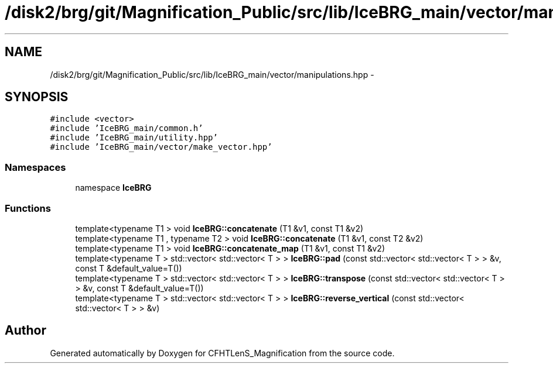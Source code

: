 .TH "/disk2/brg/git/Magnification_Public/src/lib/IceBRG_main/vector/manipulations.hpp" 3 "Tue Jul 7 2015" "Version 0.9.0" "CFHTLenS_Magnification" \" -*- nroff -*-
.ad l
.nh
.SH NAME
/disk2/brg/git/Magnification_Public/src/lib/IceBRG_main/vector/manipulations.hpp \- 
.SH SYNOPSIS
.br
.PP
\fC#include <vector>\fP
.br
\fC#include 'IceBRG_main/common\&.h'\fP
.br
\fC#include 'IceBRG_main/utility\&.hpp'\fP
.br
\fC#include 'IceBRG_main/vector/make_vector\&.hpp'\fP
.br

.SS "Namespaces"

.in +1c
.ti -1c
.RI "namespace \fBIceBRG\fP"
.br
.in -1c
.SS "Functions"

.in +1c
.ti -1c
.RI "template<typename T1 > void \fBIceBRG::concatenate\fP (T1 &v1, const T1 &v2)"
.br
.ti -1c
.RI "template<typename T1 , typename T2 > void \fBIceBRG::concatenate\fP (T1 &v1, const T2 &v2)"
.br
.ti -1c
.RI "template<typename T1 > void \fBIceBRG::concatenate_map\fP (T1 &v1, const T1 &v2)"
.br
.ti -1c
.RI "template<typename T > std::vector< std::vector< T > > \fBIceBRG::pad\fP (const std::vector< std::vector< T > > &v, const T &default_value=T())"
.br
.ti -1c
.RI "template<typename T > std::vector< std::vector< T > > \fBIceBRG::transpose\fP (const std::vector< std::vector< T > > &v, const T &default_value=T())"
.br
.ti -1c
.RI "template<typename T > std::vector< std::vector< T > > \fBIceBRG::reverse_vertical\fP (const std::vector< std::vector< T > > &v)"
.br
.in -1c
.SH "Author"
.PP 
Generated automatically by Doxygen for CFHTLenS_Magnification from the source code\&.
